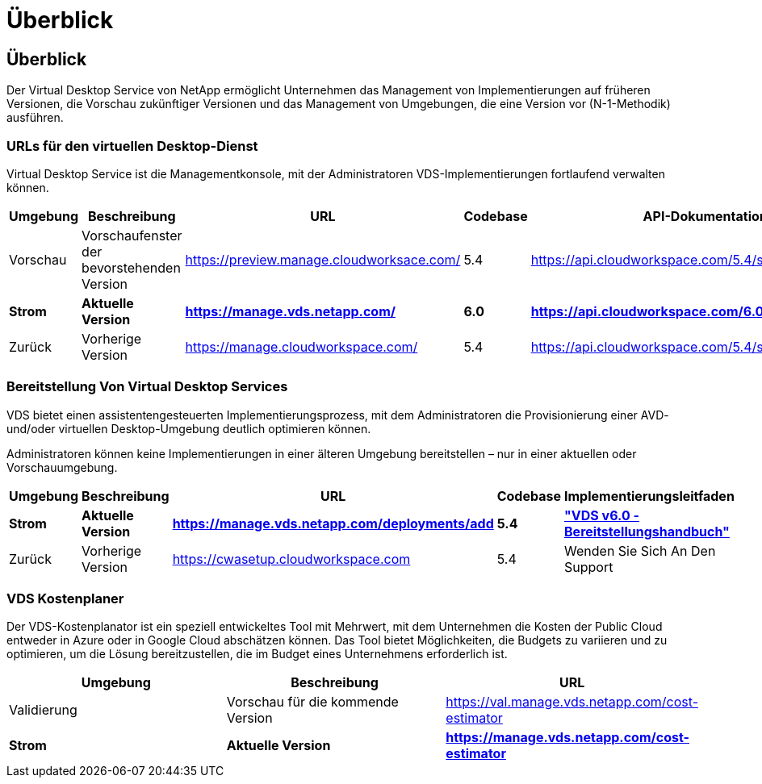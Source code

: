 = Überblick
:allow-uri-read: 




== Überblick

Der Virtual Desktop Service von NetApp ermöglicht Unternehmen das Management von Implementierungen auf früheren Versionen, die Vorschau zukünftiger Versionen und das Management von Umgebungen, die eine Version vor (N-1-Methodik) ausführen.



=== URLs für den virtuellen Desktop-Dienst

Virtual Desktop Service ist die Managementkonsole, mit der Administratoren VDS-Implementierungen fortlaufend verwalten können.

[cols="20,20,20,20,20"]
|===
| Umgebung | Beschreibung | URL | Codebase | API-Dokumentation 


| Vorschau | Vorschaufenster der bevorstehenden Version | https://preview.manage.cloudworksace.com/[] | 5.4 | https://api.cloudworkspace.com/5.4/swagger/ui/index[] 


| *Strom* | *Aktuelle Version* | *https://manage.vds.netapp.com/* | *6.0* | *https://api.cloudworkspace.com/6.0/swagger/ui/index* 


| Zurück | Vorherige Version | https://manage.cloudworkspace.com/[] | 5.4 | https://api.cloudworkspace.com/5.4/swagger/ui/index[] 
|===


=== Bereitstellung Von Virtual Desktop Services

VDS bietet einen assistentengesteuerten Implementierungsprozess, mit dem Administratoren die Provisionierung einer AVD- und/oder virtuellen Desktop-Umgebung deutlich optimieren können.

Administratoren können keine Implementierungen in einer älteren Umgebung bereitstellen – nur in einer aktuellen oder Vorschauumgebung.

[cols="20,20,20,20,20"]
|===
| Umgebung | Beschreibung | URL | Codebase | Implementierungsleitfaden 


| *Strom* | *Aktuelle Version* | *https://manage.vds.netapp.com/deployments/add* | *5.4* | *link:Deploying.Azure.AVD.Deploying_AVD_in_Azure_v6.html["VDS v6.0 - Bereitstellungshandbuch"]* 


| Zurück | Vorherige Version | https://cwasetup.cloudworkspace.com[] | 5.4 | Wenden Sie Sich An Den Support 
|===


=== VDS Kostenplaner

Der VDS-Kostenplanator ist ein speziell entwickeltes Tool mit Mehrwert, mit dem Unternehmen die Kosten der Public Cloud entweder in Azure oder in Google Cloud abschätzen können. Das Tool bietet Möglichkeiten, die Budgets zu variieren und zu optimieren, um die Lösung bereitzustellen, die im Budget eines Unternehmens erforderlich ist.

[cols="33,33,33"]
|===
| Umgebung | Beschreibung | URL 


| Validierung | Vorschau für die kommende Version | https://val.manage.vds.netapp.com/cost-estimator[] 


| *Strom* | *Aktuelle Version* | *https://manage.vds.netapp.com/cost-estimator* 
|===